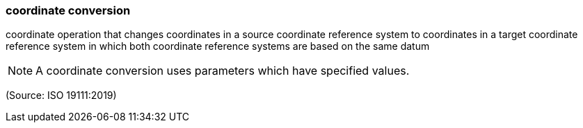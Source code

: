 === coordinate conversion

coordinate operation that changes coordinates in a source coordinate reference system to coordinates in a target coordinate reference system in which both coordinate reference systems are based on the same datum

NOTE: A coordinate conversion uses parameters which have specified values.

(Source: ISO 19111:2019)

